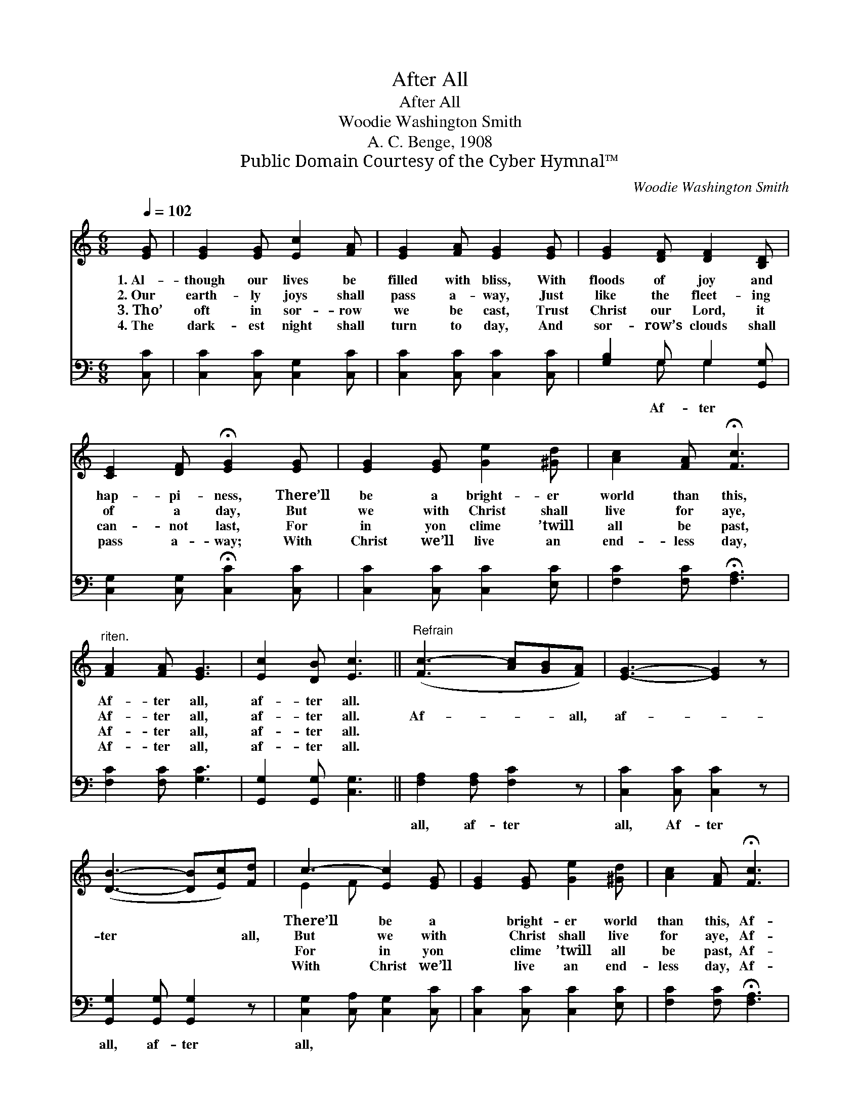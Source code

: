 X:1
T:After All
T:After All
T:Woodie Washington Smith
T:A. C. Benge, 1908
T:Public Domain Courtesy of the Cyber Hymnal™
C:Woodie Washington Smith
Z:Public Domain
Z:Courtesy of the Cyber Hymnal™
%%score ( 1 2 ) ( 3 4 )
L:1/8
Q:1/4=102
M:6/8
K:C
V:1 treble 
V:2 treble 
V:3 bass 
V:4 bass 
V:1
 [EG] | [EG]2 [EG] [Ec]2 [FA] | [EG]2 [FA] [EG]2 [EG] | [EG]2 [DF] [DF]2 [B,D] | %4
w: 1.~Al-|though our lives be|filled with bliss, With|floods of joy and|
w: 2.~Our|earth- ly joys shall|pass a- way, Just|like the fleet- ing|
w: 3.~Tho’|oft in sor- row|we be cast, Trust|Christ our Lord, it|
w: 4.~The|dark- est night shall|turn to day, And|sor- row’s clouds shall|
 [CE]2 [DF] !fermata![EG]2 [EG] | [EG]2 [EG] [Ge]2 [^Gd] | [Ac]2 [FA] !fermata![Fc]3 | %7
w: hap- pi- ness, There’ll|be a bright- er|world than this,|
w: of a day, But|we with Christ shall|live for aye,|
w: can- not last, For|in yon clime ’twill|all be past,|
w: pass a- way; With|Christ we’ll live an|end- less day,|
"^riten." [FA]2 [FA] [EG]3 | [Ec]2 [DB] [Ec]3 ||"^Refrain" ([Fc]3- [Ac][GB][FA]) | [EG]3- [EG]2 z | %11
w: Af- ter all,|af- ter all.|~ * * ~|~ *|
w: Af- ter all,|af- ter all.|Af- * * all,|af- *|
w: Af- ter all,|af- ter all.|~ * * ~|~ *|
w: Af- ter all,|af- ter all.|~ * * ~|~ *|
 ([DB]3- [DB][Ec])[Fd] | c3- [Ec]2 [EG] | [EG]2 [EG] [Ge]2 [^Gd] | [Ac]2 [FA] !fermata![Fc]3 | %15
w: ~ * * ~|There’ll be a|* bright- er world|than this, Af-|
w: ter * * all,|But we with|* Christ shall live|for aye, Af-|
w: ~ * * ~|For in yon|* clime ’twill all|be past, Af-|
w: ~ * * ~|With Christ we’ll|* live an end-|less day, Af-|
 [FA]2"^riten." [FA] [EG]3 | [Ec]2 [DB] !fermata![Ec]3 |] %17
w: ter all, af-|ter all. *|
w: ter all, af-|ter all. *|
w: ter all, af-|ter all. *|
w: ter all, af-|ter all. *|
V:2
 x | x6 | x6 | x6 | x6 | x6 | x6 | x6 | x6 || x6 | x6 | x6 | E2 F x3 | x6 | x6 | x6 | x6 |] %17
V:3
 [C,C] | [C,C]2 [C,C] [C,G,]2 [C,C] | [C,C]2 [C,C] [C,C]2 [C,C] | [G,B,]2 G, G,2 [G,,G,] | %4
w: |||* Af- ter *|
 [C,G,]2 [C,G,] !fermata![C,C]2 [C,C] | [C,C]2 [C,C] [C,C]2 [E,C] | [F,C]2 [F,C] !fermata![F,A,]3 | %7
w: |||
 [F,C]2 [F,C] [G,C]3 | [G,,G,]2 [G,,G,] [C,G,]3 || [F,A,]2 [F,A,] [F,C]2 z | %10
w: ||all, af- ter|
 [C,C]2 [C,C] [C,C]2 z | [G,,G,]2 [G,,G,] [G,,G,]2 z | [C,G,]2 [C,A,] [C,G,]2 [C,C] | %13
w: all, Af- ter|all, af- ter|all, * * *|
 [C,C]2 [C,C] [C,C]2 [E,C] | [F,C]2 [F,C] !fermata![F,A,]3 | [F,C]2 [F,C] [G,C]3 | %16
w: |||
 [G,,G,]2 [G,,G,] !fermata![C,G,]3 |] %17
w: |
V:4
 x | x6 | x6 | x2 G, G,2 x | x6 | x6 | x6 | x6 | x6 || x6 | x6 | x6 | x6 | x6 | x6 | x6 | x6 |] %17

